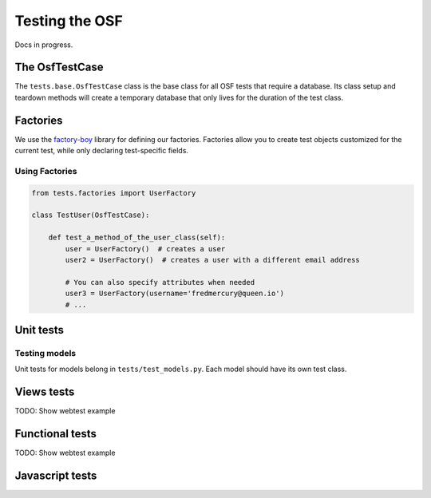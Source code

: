 Testing the OSF
===============

Docs in progress.


The OsfTestCase
***************

The ``tests.base.OsfTestCase`` class is the base class for all OSF tests that require a database. Its class setup and teardown methods will create a temporary database that only lives for the duration of the test class.

Factories
*********

We use the `factory-boy <https://github.com/rbarrois/factory_boy>`_ library for defining our factories. Factories allow you to create test objects customized for the current test, while only declaring test-specific fields.

Using Factories
---------------

.. code-block:: python

    from tests.factories import UserFactory

    class TestUser(OsfTestCase):

        def test_a_method_of_the_user_class(self):
            user = UserFactory()  # creates a user
            user2 = UserFactory()  # creates a user with a different email address

            # You can also specify attributes when needed
            user3 = UserFactory(username='fredmercury@queen.io')
            # ...


Unit tests
**********

Testing models
--------------

Unit tests for models belong in ``tests/test_models.py``. Each model should have its own test class.


Views tests
***********

TODO: Show webtest example

Functional tests
****************

TODO: Show webtest example

Javascript tests
****************
